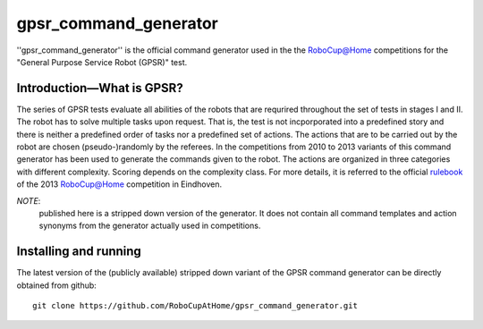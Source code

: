 gpsr_command_generator
======================

''gpsr_command_generator'' is the official command generator used in
the the `RoboCup@Home <http://www.robocupathome.org>`_ competitions
for the "General Purpose Service Robot (GPSR)" test.

Introduction |---| What is GPSR?
^^^^^^^^^^^^^^^^^^^^^^^^^^^^^^^^
 
The series of GPSR tests evaluate all abilities of the robots that are
requrired throughout the set of tests in stages I and II. The robot
has to solve multiple tasks upon request. That is, the test is not
incporporated into a predefined story and there is neither a
predefined order of tasks nor a predefined set of actions.  The
actions that are to be carried out by the robot are chosen
(pseudo-)randomly by the referees. In the competitions from 2010 to
2013 variants of this command generator has been used to generate the
commands given to the robot. The actions are organized in three
categories with different complexity. Scoring depends on the
complexity class. For more details, it is referred to the official
rulebook_ of the 2013 `RoboCup@Home <http://www.robocupathome.org>`_
competition in Eindhoven.

*NOTE*: 
 published here is a stripped down version of the generator. It
 does not contain all command templates and action synonyms from the
 generator actually used in competitions.

.. _rulebook: http://www.robocupathome.org/rules/2013_rulebook.pdf


Installing and running
^^^^^^^^^^^^^^^^^^^^^^

The latest version of the (publicly available) stripped down variant
of the GPSR command generator can be directly obtained from github::

   git clone https://github.com/RoboCupAtHome/gpsr_command_generator.git


.. |--| unicode:: U+2013   .. en dash
.. |---| unicode:: U+2014  .. em dash, trimming surrounding whitespace
   :trim:
